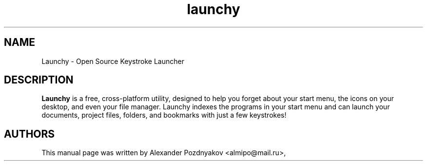 .\" 20100210
.TH "launchy" "1" "February 10, 2010"
.SH "NAME"
Launchy \- Open Source Keystroke Launcher
.SH "DESCRIPTION"
.B Launchy
is a free, cross-platform utility, designed to help you forget about your start menu, the icons on your desktop, and even your file manager.  Launchy indexes the programs in your start menu and can launch your documents, project files, folders, and bookmarks with just a few keystrokes!
.PP
.SH "AUTHORS"
This manual page was written by Alexander Pozdnyakov <almipo@mail.ru>,
